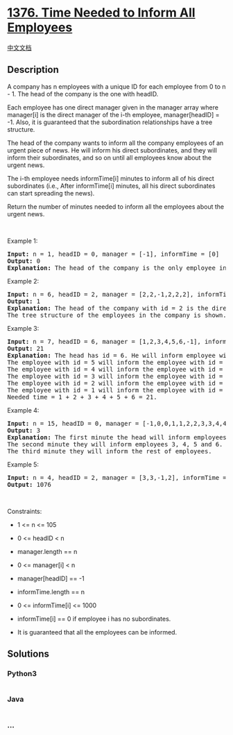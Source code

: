 * [[https://leetcode.com/problems/time-needed-to-inform-all-employees][1376.
Time Needed to Inform All Employees]]
  :PROPERTIES:
  :CUSTOM_ID: time-needed-to-inform-all-employees
  :END:
[[./solution/1300-1399/1376.Time Needed to Inform All Employees/README.org][中文文档]]

** Description
   :PROPERTIES:
   :CUSTOM_ID: description
   :END:

#+begin_html
  <p>
#+end_html

A company has n employees with a unique ID for each employee from 0 to
n - 1. The head of the company is the one with headID.

#+begin_html
  </p>
#+end_html

#+begin_html
  <p>
#+end_html

Each employee has one direct manager given in the manager array where
manager[i] is the direct manager of the i-th employee, manager[headID] =
-1. Also, it is guaranteed that the subordination relationships have a
tree structure.

#+begin_html
  </p>
#+end_html

#+begin_html
  <p>
#+end_html

The head of the company wants to inform all the company employees of an
urgent piece of news. He will inform his direct subordinates, and they
will inform their subordinates, and so on until all employees know about
the urgent news.

#+begin_html
  </p>
#+end_html

#+begin_html
  <p>
#+end_html

The i-th employee needs informTime[i] minutes to inform all of his
direct subordinates (i.e., After informTime[i] minutes, all his direct
subordinates can start spreading the news).

#+begin_html
  </p>
#+end_html

#+begin_html
  <p>
#+end_html

Return the number of minutes needed to inform all the employees about
the urgent news.

#+begin_html
  </p>
#+end_html

#+begin_html
  <p>
#+end_html

 

#+begin_html
  </p>
#+end_html

#+begin_html
  <p>
#+end_html

Example 1:

#+begin_html
  </p>
#+end_html

#+begin_html
  <pre>
  <strong>Input:</strong> n = 1, headID = 0, manager = [-1], informTime = [0]
  <strong>Output:</strong> 0
  <strong>Explanation:</strong> The head of the company is the only employee in the company.
  </pre>
#+end_html

#+begin_html
  <p>
#+end_html

Example 2:

#+begin_html
  </p>
#+end_html

#+begin_html
  <pre>
  <strong>Input:</strong> n = 6, headID = 2, manager = [2,2,-1,2,2,2], informTime = [0,0,1,0,0,0]
  <strong>Output:</strong> 1
  <strong>Explanation:</strong> The head of the company with id = 2 is the direct manager of all the employees in the company and needs 1 minute to inform them all.
  The tree structure of the employees in the company is shown.
  </pre>
#+end_html

#+begin_html
  <p>
#+end_html

Example 3:

#+begin_html
  </p>
#+end_html

#+begin_html
  <pre>
  <strong>Input:</strong> n = 7, headID = 6, manager = [1,2,3,4,5,6,-1], informTime = [0,6,5,4,3,2,1]
  <strong>Output:</strong> 21
  <strong>Explanation:</strong> The head has id = 6. He will inform employee with id = 5 in 1 minute.
  The employee with id = 5 will inform the employee with id = 4 in 2 minutes.
  The employee with id = 4 will inform the employee with id = 3 in 3 minutes.
  The employee with id = 3 will inform the employee with id = 2 in 4 minutes.
  The employee with id = 2 will inform the employee with id = 1 in 5 minutes.
  The employee with id = 1 will inform the employee with id = 0 in 6 minutes.
  Needed time = 1 + 2 + 3 + 4 + 5 + 6 = 21.
  </pre>
#+end_html

#+begin_html
  <p>
#+end_html

Example 4:

#+begin_html
  </p>
#+end_html

#+begin_html
  <pre>
  <strong>Input:</strong> n = 15, headID = 0, manager = [-1,0,0,1,1,2,2,3,3,4,4,5,5,6,6], informTime = [1,1,1,1,1,1,1,0,0,0,0,0,0,0,0]
  <strong>Output:</strong> 3
  <strong>Explanation:</strong> The first minute the head will inform employees 1 and 2.
  The second minute they will inform employees 3, 4, 5 and 6.
  The third minute they will inform the rest of employees.
  </pre>
#+end_html

#+begin_html
  <p>
#+end_html

Example 5:

#+begin_html
  </p>
#+end_html

#+begin_html
  <pre>
  <strong>Input:</strong> n = 4, headID = 2, manager = [3,3,-1,2], informTime = [0,0,162,914]
  <strong>Output:</strong> 1076
  </pre>
#+end_html

#+begin_html
  <p>
#+end_html

 

#+begin_html
  </p>
#+end_html

#+begin_html
  <p>
#+end_html

Constraints:

#+begin_html
  </p>
#+end_html

#+begin_html
  <ul>
#+end_html

#+begin_html
  <li>
#+end_html

1 <= n <= 105

#+begin_html
  </li>
#+end_html

#+begin_html
  <li>
#+end_html

0 <= headID < n

#+begin_html
  </li>
#+end_html

#+begin_html
  <li>
#+end_html

manager.length == n

#+begin_html
  </li>
#+end_html

#+begin_html
  <li>
#+end_html

0 <= manager[i] < n

#+begin_html
  </li>
#+end_html

#+begin_html
  <li>
#+end_html

manager[headID] == -1

#+begin_html
  </li>
#+end_html

#+begin_html
  <li>
#+end_html

informTime.length == n

#+begin_html
  </li>
#+end_html

#+begin_html
  <li>
#+end_html

0 <= informTime[i] <= 1000

#+begin_html
  </li>
#+end_html

#+begin_html
  <li>
#+end_html

informTime[i] == 0 if employee i has no subordinates.

#+begin_html
  </li>
#+end_html

#+begin_html
  <li>
#+end_html

It is guaranteed that all the employees can be informed.

#+begin_html
  </li>
#+end_html

#+begin_html
  </ul>
#+end_html

** Solutions
   :PROPERTIES:
   :CUSTOM_ID: solutions
   :END:

#+begin_html
  <!-- tabs:start -->
#+end_html

*** *Python3*
    :PROPERTIES:
    :CUSTOM_ID: python3
    :END:
#+begin_src python
#+end_src

*** *Java*
    :PROPERTIES:
    :CUSTOM_ID: java
    :END:
#+begin_src java
#+end_src

*** *...*
    :PROPERTIES:
    :CUSTOM_ID: section
    :END:
#+begin_example
#+end_example

#+begin_html
  <!-- tabs:end -->
#+end_html
